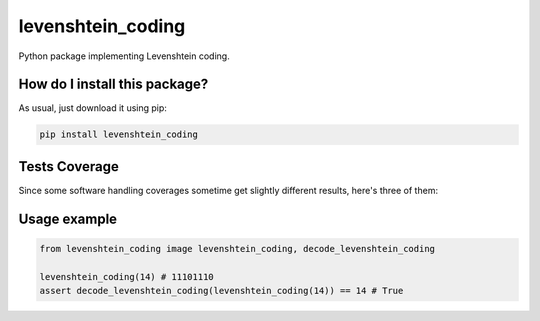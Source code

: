 levenshtein_coding
=========================================================================================
|travis| |sonar_quality| |sonar_maintainability| |codacy| |code_climate_maintainability| |pip| |downloads|

Python package implementing Levenshtein coding.

How do I install this package?
----------------------------------------------
As usual, just download it using pip:

.. code:: shell

    pip install levenshtein_coding

Tests Coverage
----------------------------------------------
Since some software handling coverages sometime get slightly different results, here's three of them:

|coveralls| |sonar_coverage| |code_climate_coverage|

Usage example
-----------------------------------------------

.. code:: python

    from levenshtein_coding image levenshtein_coding, decode_levenshtein_coding

    levenshtein_coding(14) # 11101110
    assert decode_levenshtein_coding(levenshtein_coding(14)) == 14 # True


.. |travis| image:: https://travis-ci.org/LucaCappelletti94/levenshtein_coding.png
   :target: https://travis-ci.org/LucaCappelletti94/levenshtein_coding
   :alt: Travis CI build

.. |sonar_quality| image:: https://sonarcloud.io/api/project_badges/measure?project=LucaCappelletti94_levenshtein_coding&metric=alert_status
    :target: https://sonarcloud.io/dashboard/index/LucaCappelletti94_levenshtein_coding
    :alt: SonarCloud Quality

.. |sonar_maintainability| image:: https://sonarcloud.io/api/project_badges/measure?project=LucaCappelletti94_levenshtein_coding&metric=sqale_rating
    :target: https://sonarcloud.io/dashboard/index/LucaCappelletti94_levenshtein_coding
    :alt: SonarCloud Maintainability

.. |sonar_coverage| image:: https://sonarcloud.io/api/project_badges/measure?project=LucaCappelletti94_levenshtein_coding&metric=coverage
    :target: https://sonarcloud.io/dashboard/index/LucaCappelletti94_levenshtein_coding
    :alt: SonarCloud Coverage

.. |coveralls| image:: https://coveralls.io/repos/github/LucaCappelletti94/levenshtein_coding/badge.svg?branch=master
    :target: https://coveralls.io/github/LucaCappelletti94/levenshtein_coding?branch=master
    :alt: Coveralls Coverage

.. |pip| image:: https://badge.fury.io/py/levenshtein-coding.svg
    :target: https://badge.fury.io/py/levenshtein-coding
    :alt: Pypi project

.. |downloads| image:: https://pepy.tech/badge/levenshtein-coding
    :target: https://pepy.tech/badge/levenshtein-coding
    :alt: Pypi total project downloads 

.. |codacy|  image:: https://api.codacy.com/project/badge/Grade/c4a4d08aba0a4fa0a9cc263dc78f7ee7
    :target: https://www.codacy.com/manual/LucaCappelletti94/levenshtein_coding?utm_source=github.com&amp;utm_medium=referral&amp;utm_content=LucaCappelletti94/levenshtein_coding&amp;utm_campaign=Badge_Grade
    :alt: Codacy Maintainability

.. |code_climate_maintainability| image:: https://api.codeclimate.com/v1/badges/9d2d1c1102b1b8b3bfbf/maintainability
    :target: https://codeclimate.com/github/LucaCappelletti94/levenshtein_coding/maintainability
    :alt: Maintainability

.. |code_climate_coverage| image:: https://api.codeclimate.com/v1/badges/9d2d1c1102b1b8b3bfbf/test_coverage
    :target: https://codeclimate.com/github/LucaCappelletti94/levenshtein_coding/test_coverage
    :alt: Code Climate Coverate